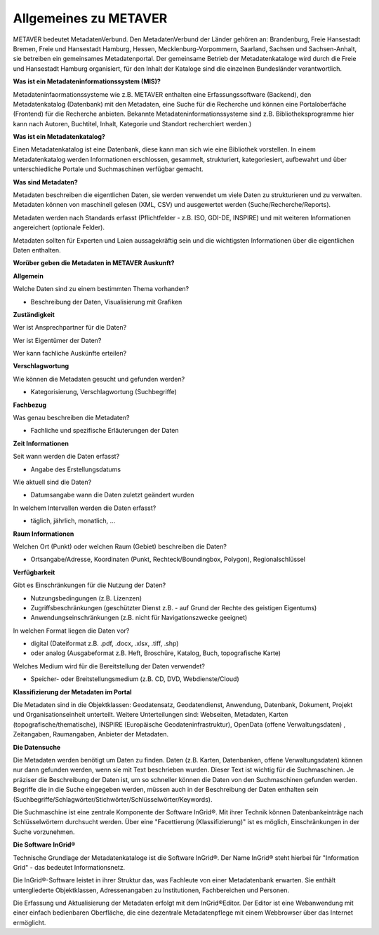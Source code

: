 
Allgemeines zu METAVER
=======================

METAVER bedeutet MetadatenVerbund. Den MetadatenVerbund der Länder gehören an: Brandenburg, Freie Hansestadt Bremen, Freie und Hansestadt Hamburg, Hessen, Mecklenburg-Vorpommern, Saarland, Sachsen und Sachsen-Anhalt, sie betreiben ein gemeinsames Metadatenportal. Der gemeinsame Betrieb der Metadatenkataloge wird durch die Freie und Hansestadt Hamburg organisiert, für den Inhalt der Kataloge sind die einzelnen Bundesländer verantwortlich.


**Was ist ein Metadateninformationssystem (MIS)?**

Metadateninfaormationssysteme wie z.B. METAVER enthalten eine Erfassungssoftware (Backend), den Metadatenkatalog (Datenbank) mit den Metadaten, eine Suche für die Recherche und können eine Portaloberfäche (Frontend) für die Recherche anbieten. Bekannte Metadateninformationssysteme sind z.B. Bibliotheksprogramme hier kann nach Autoren, Buchtitel, Inhalt, Kategorie und Standort recherchiert werden.)


**Was ist ein Metadatenkatalog?**

Einen Metadatenkatalog ist eine Datenbank, diese kann man sich wie eine Bibliothek vorstellen. In einem Metadatenkatalog werden Informationen erschlossen, gesammelt, strukturiert, kategoriesiert, aufbewahrt und über unterschiedliche Portale und Suchmaschinen verfügbar gemacht. 


**Was sind Metadaten?** 

Metadaten beschreiben die eigentlichen Daten, sie werden verwendet um viele Daten zu strukturieren und zu verwalten. Metadaten können von maschinell gelesen (XML, CSV) und ausgewertet werden (Suche/Recherche/Reports).

Metadaten werden nach Standards erfasst (Pflichtfelder - z.B. ISO, GDI-DE, INSPIRE) und mit weiteren Informationen angereichert (optionale Felder).

Metadaten sollten für Experten und Laien aussagekräftig sein und die wichtigsten Informationen über die eigentlichen Daten enthalten.


**Worüber geben die Metadaten in METAVER Auskunft?**

**Allgemein**

Welche Daten sind zu einem bestimmten Thema vorhanden?

- Beschreibung der Daten, Visualisierung mit Grafiken

**Zuständigkeit**

Wer ist Ansprechpartner für die Daten?

Wer ist Eigentümer der Daten?

Wer kann fachliche Auskünfte erteilen?
  
**Verschlagwortung**

Wie können die Metadaten gesucht und gefunden werden?

- Kategorisierung, Verschlagwortung (Suchbegriffe) 

**Fachbezug**

Was genau beschreiben die Metadaten?

- Fachliche und spezifische Erläuterungen der Daten

**Zeit Informationen**

Seit wann werden die Daten erfasst?

- Angabe des Erstellungsdatums

Wie aktuell sind die Daten?

- Datumsangabe wann die Daten zuletzt geändert wurden

In welchem Intervallen werden die Daten erfasst?

- täglich, jährlich, monatlich, ...

**Raum Informationen**

Welchen Ort (Punkt) oder welchen Raum (Gebiet) beschreiben die Daten?

- Ortsangabe/Adresse, Koordinaten (Punkt, Rechteck/Boundingbox, Polygon), Regionalschlüssel

**Verfügbarkeit**

Gibt es Einschränkungen für die Nutzung der Daten?

- Nutzungsbedingungen (z.B. Lizenzen)

- Zugriffsbeschränkungen (geschützter Dienst z.B. - auf Grund der Rechte des geistigen Eigentums)

- Anwendungseinschränkungen (z.B. nicht für Navigationszwecke geeignet)

In welchen Format liegen die Daten vor?

- digital (Dateiformat z.B. .pdf, .docx, .xlsx, .tiff, .shp)

- oder analog (Ausgabeformat z.B. Heft, Broschüre, Katalog, Buch, topografische Karte)

Welches Medium wird für die Bereitstellung der Daten verwendet?

- Speicher- oder Breitstellungsmedium (z.B. CD, DVD, Webdienste/Cloud)

**Klassifizierung der Metadaten im Portal**

Die Metadaten sind in die Objektklassen: Geodatensatz, Geodatendienst, Anwendung, Datenbank, Dokument, Projekt und Organisationseinheit unterteilt.
Weitere Unterteilungen sind: Webseiten, Metadaten, Karten (topografische/thematische), INSPIRE (Europäische Geodateninfrastruktur), OpenData (offene Verwaltungsdaten) , Zeitangaben, Raumangaben, Anbieter der Metadaten.

**Die Datensuche**

Die Metadaten werden benötigt um Daten zu finden. Daten (z.B. Karten, Datenbanken, offene Verwaltungsdaten) können nur dann gefunden werden, wenn sie mit Text beschrieben wurden. Dieser Text ist wichtig für die Suchmaschinen. Je präziser die Beschreibung der Daten ist, um so schneller können die Daten von den Suchmaschinen gefunden werden. Begriffe die in die Suche eingegeben werden, müssen auch in der Beschreibung der Daten enthalten sein (Suchbegriffe/Schlagwörter/Stichwörter/Schlüsselwörter/Keywords).

Die Suchmaschine ist eine zentrale Komponente der Software InGrid®. Mit ihrer Technik können Datenbankeinträge nach Schlüsselwörtern durchsucht werden. Über eine "Facettierung (Klassifizierung)" ist es möglich, Einschränkungen in der Suche vorzunehmen.

**Die Software InGrid®**

Technische Grundlage der Metadatenkataloge ist die Software InGrid®. Der Name InGrid® steht hierbei für "Information Grid" - das bedeutet Informationsnetz.

Die InGrid®-Software leistet in ihrer Struktur das, was Fachleute von einer Metadatenbank erwarten. Sie enthält untergliederte Objektklassen, Adressenangaben zu Institutionen, Fachbereichen und Personen.

Die Erfassung und Aktualisierung der Metadaten erfolgt mit dem InGrid®Editor. Der Editor ist eine Webanwendung mit einer einfach bedienbaren Oberfläche, die eine dezentrale Metadatenpflege mit einem Webbrowser über das Internet ermöglicht.